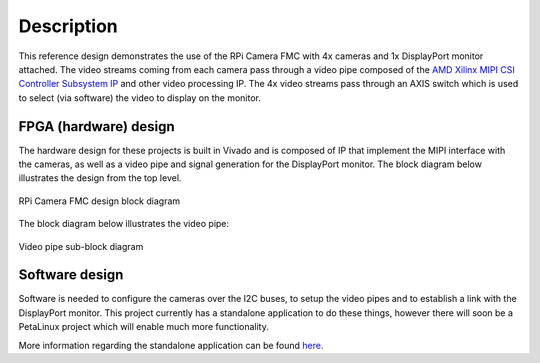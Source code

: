 ============
Description
============

This reference design demonstrates the use of the RPi Camera FMC with 4x cameras and 1x DisplayPort monitor 
attached. The video streams coming from each camera pass through a video pipe composed of the 
`AMD Xilinx MIPI CSI Controller Subsystem IP`_ and other video processing IP. The 4x video streams pass
through an AXIS switch which is used to select (via software) the video to display on the monitor.

FPGA (hardware) design
======================

The hardware design for these projects is built in Vivado and is composed of IP that implement the
MIPI interface with the cameras, as well as a video pipe and signal generation for the DisplayPort
monitor. The block diagram below illustrates the design from the top level.

.. figure:: images/block-diagram-top-level.png
    :align: center
    :name: block-diagram-top-level
    
    RPi Camera FMC design block diagram
    
The block diagram below illustrates the video pipe:

.. figure:: images/video-pipe-block-diagram.png
    :align: center
    :name: video-pipe-block-diagram
    
    Video pipe sub-block diagram
    
.. _AMD Xilinx MIPI CSI Controller Subsystem IP: https://docs.xilinx.com/r/en-US/pg202-mipi-dphy

Software design
===============

Software is needed to configure the cameras over the I2C buses, to setup the video pipes and to establish
a link with the DisplayPort monitor. This project currently has a standalone application to do these things,
however there will soon be a PetaLinux project which will enable much more functionality.

More information regarding the standalone application can be found `here <standalone.html>`_.
